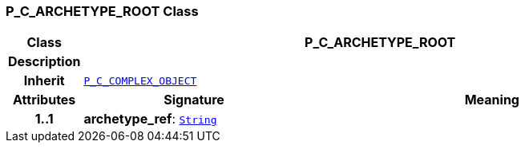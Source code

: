 === P_C_ARCHETYPE_ROOT Class

[cols="^1,3,5"]
|===
h|*Class*
2+^h|*P_C_ARCHETYPE_ROOT*

h|*Description*
2+a|

h|*Inherit*
2+|`<<_p_c_complex_object_class,P_C_COMPLEX_OBJECT>>`

h|*Attributes*
^h|*Signature*
^h|*Meaning*

h|*1..1*
|*archetype_ref*: `link:/releases/BASE/{base_release}/foundation_types.html#_string_class[String^]`
a|
|===

